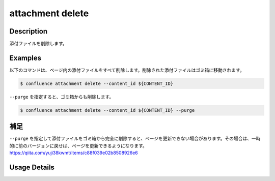======================================
attachment delete
======================================

Description
=================================
添付ファイルを削除します。



Examples
=================================

以下のコマンドは、ページ内の添付ファイルをすべて削除します。削除された添付ファイルはゴミ箱に移動されます。

.. code-block::

    $ confluence attachment delete --content_id ${CONTENT_ID}


``--purge`` を指定すると、ゴミ箱からも削除します。

.. code-block::

    $ confluence attachment delete --content_id ${CONTENT_ID} --purge



補足
=================================
``--purge`` を指定して添付ファイルをゴミ箱から完全に削除すると、ページを更新できない場合があります。その場合は、一時的に前のバージョンに戻せば、ページを更新できるようになります。
https://qiita.com/yuji38kwmt/items/c88f039e02b8508926e6


Usage Details
=================================

.. argparse::
   :ref: confluence.attachment.delete_attachment.add_parser
   :prog: confluence attachment delete
   :nosubcommands:
   :nodefaultconst:
